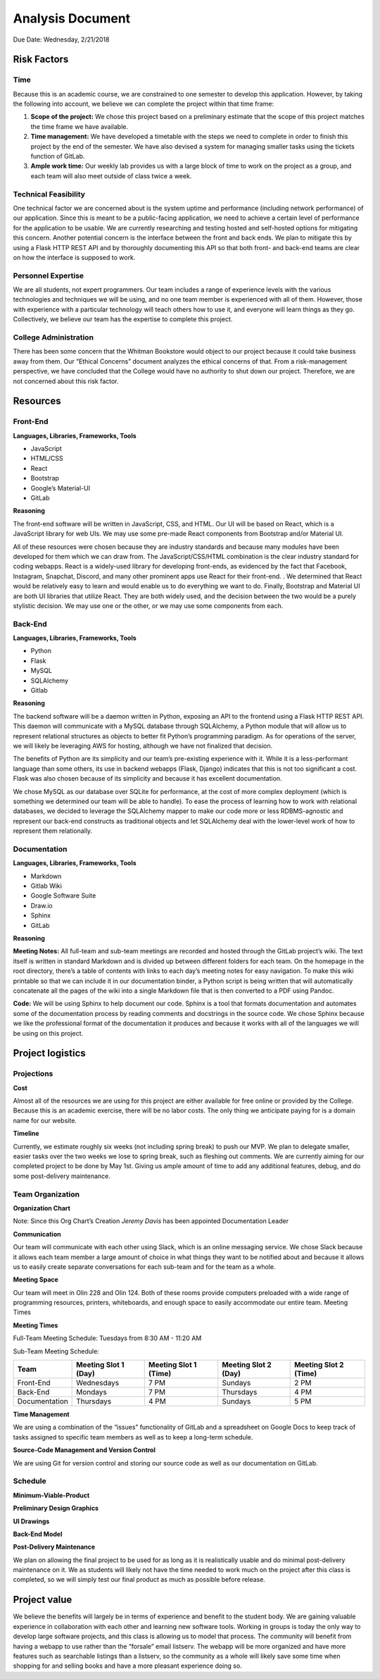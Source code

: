 Analysis Document
=================

.. raw:: html

    <i>Converted to Markdown by Tyler Phillips.<br>
    Converted to reStructuredText by Kirk Lange.<p></i>

Due Date: Wednesday, 2/21/2018

Risk Factors
------------

Time
^^^^

Because this is an academic course, we are constrained to one semester to develop this application.  However, by taking the following into account, we believe we can complete the project within that time frame:

1. **Scope of the project:**  We chose this project based on a preliminary estimate that the scope of this project matches the time frame we have available.
2. **Time management:**  We have developed a timetable with the steps we need to complete in order to finish this project by the end of the semester.  We have also devised a system for managing smaller tasks using the tickets function of GitLab.  
3. **Ample work time:**  Our weekly lab provides us with a large block of time to work on the project as a group, and each team will also meet outside of class twice a week.

Technical Feasibility
^^^^^^^^^^^^^^^^^^^^^

One technical factor we are concerned about is the system uptime and performance (including network performance) of our application.  Since this is meant to be a public-facing application, we need to achieve a certain level of performance for the application to be usable.  We are currently researching and testing hosted and self-hosted options for mitigating this concern. Another potential concern is the interface between the front and back ends.  We plan to mitigate this by using a Flask HTTP REST API and by thoroughly documenting this API so that both front- and back-end teams are clear on how the interface is supposed to work.  

Personnel Expertise
^^^^^^^^^^^^^^^^^^^

We are all students, not expert programmers.  Our team includes a range of experience levels with the various technologies and techniques we will be using, and no one team member is experienced with all of them.  However, those with experience with a particular technology will teach others how to use it, and everyone will learn things as they go.  Collectively, we believe our team has the expertise to complete this project.

College Administration
^^^^^^^^^^^^^^^^^^^^^^

There has been some concern that the Whitman Bookstore would object to our project because it could take business away from them.  Our “Ethical Concerns” document analyzes the ethical concerns of that.  From a risk-management perspective, we have concluded that the College would have no authority to shut down our project.  Therefore, we are not concerned about this risk factor.  

Resources
---------

Front-End
^^^^^^^^^

**Languages, Libraries, Frameworks, Tools**

* JavaScript
* HTML/CSS
* React
* Bootstrap
* Google’s Material-UI
* GitLab

**Reasoning**

The front-end software will be written in JavaScript, CSS, and HTML.  Our UI will be based on React, which is a JavaScript library for web UIs.  We may use some pre-made React components from Bootstrap and/or Material UI.  

All of these resources were chosen because they are industry standards and because many modules have been developed for them which we can draw from.  The JavaScript/CSS/HTML combination is the clear industry standard for coding webapps.  React is a widely-used library for developing front-ends, as evidenced by the fact that Facebook, Instagram, Snapchat, Discord, and many other prominent apps use React for their front-end. .  We determined that React would be relatively easy to learn and would enable us to do everything we want to do.  Finally, Bootstrap and Material UI are both UI libraries  that utilize React.  They are both widely used, and the decision between the two would be a purely stylistic decision.  We may use one or the other, or we may use some components from each.  

Back-End
^^^^^^^^

**Languages, Libraries, Frameworks, Tools**

* Python
* Flask
* MySQL
* SQLAlchemy
* Gitlab

**Reasoning**

The backend software will be a daemon written in Python, exposing an API to the frontend using a Flask HTTP REST API. This daemon will communicate with a MySQL database through SQLAlchemy, a Python module that will allow us to represent relational structures as objects to better fit Python’s programming paradigm. As for operations of the server, we will likely be leveraging AWS for hosting, although we have not finalized that decision.  

The benefits of Python are its simplicity and our team’s pre-existing experience with it. While it is a less-performant language than some others, its use in backend webapps (Flask, Django) indicates that this is not too significant a cost.  Flask was also chosen because of its simplicity and because it has excellent documentation.  

We chose MySQL as our database over SQLite for performance, at the cost of more complex deployment (which is something we determined our team will be able to handle).  To ease the process of learning how to work with relational databases, we decided to leverage the SQLAlchemy mapper to make our code more or less RDBMS-agnostic and represent our back-end constructs as traditional objects and let SQLAlchemy deal with the lower-level work of how to represent them relationally.

Documentation
^^^^^^^^^^^^^

**Languages, Libraries, Frameworks, Tools**

* Markdown 
* Gitlab Wiki
* Google Software Suite
* Draw.io
* Sphinx
* GitLab

**Reasoning**

**Meeting Notes:** All full-team and sub-team meetings are recorded and hosted through the GitLab project’s wiki. The text itself is written in standard Markdown and is divided up between different folders for each team. On the homepage in the root directory, there’s a table of contents with links to each day’s meeting notes for easy navigation. To make this wiki printable so that we can include it in our documentation binder, a Python script is being written that will automatically concatenate all the pages of the wiki into a single Markdown file that is then converted to a PDF using Pandoc.

**Code:** We will be using Sphinx to help document our code.  Sphinx is a tool that formats documentation and automates some of the documentation process by reading comments and docstrings in the source code.  We chose Sphinx because we like the professional format of the documentation it produces and because it works with all of the languages we will be using on this project.

Project logistics
-----------------

Projections
^^^^^^^^^^^

**Cost**

Almost all of the resources we are using for this project are either available for free online or provided by the College.  Because this is an academic exercise, there will be no labor costs.  The only thing we anticipate paying for is a domain name for our website.  

**Timeline**

Currently, we estimate roughly six weeks (not including spring break) to push our MVP. We plan to delegate smaller, easier tasks over the two weeks we lose to spring break, such as fleshing out comments. We are currently aiming for our completed project to be done by May 1st. Giving us ample amount of time to add any additional features, debug, and do some post-delivery maintenance.

Team Organization
^^^^^^^^^^^^^^^^^

**Organization Chart**

.. image:: ../../images/org_chart.png

Note: Since this Org Chart’s Creation *Jeremy Davis* has been appointed Documentation Leader

**Communication**

Our team will communicate with each other using Slack, which is an online messaging service.  We chose Slack because it allows each team member a large amount of choice in what things they want to be notified about and because it allows us to easily create separate conversations for each sub-team and for the team as a whole.

**Meeting Space**

Our team will meet in Olin 228 and Olin 124.  Both of these rooms provide computers preloaded with a wide range of programming resources, printers, whiteboards, and enough space to easily accommodate our entire team.  
Meeting Times

**Meeting Times**

Full-Team Meeting Schedule: 
Tuesdays from 8:30 AM - 11:20 AM

.. image:: ../../images/meeting_structure.png

Sub-Team Meeting Schedule: 

============= ==================== ===================== ==================== =====================
Team          Meeting Slot 1 (Day) Meeting Slot 1 (Time) Meeting Slot 2 (Day) Meeting Slot 2 (Time)
============= ==================== ===================== ==================== =====================
Front-End     Wednesdays           7 PM                  Sundays              2 PM
Back-End      Mondays              7 PM                  Thursdays            4 PM
Documentation Thursdays            4 PM                  Sundays              5 PM
============= ==================== ===================== ==================== =====================

**Time Management**

We are using a combination of the “issues” functionality of GitLab and a spreadsheet on Google Docs to keep track of tasks assigned to specific team members as well as to keep a long-term schedule.  

**Source-Code Management and Version Control**

We are using Git for version control and storing our source code as well as our documentation on GitLab.  

Schedule
^^^^^^^^

**Minimum-Viable-Product**

**Preliminary Design Graphics**

**UI Drawings**

.. image:: ../../images/ui_drawings.jpg

**Back-End Model**

.. image:: ../../images/back_end_model.png

**Post-Delivery Maintenance**

We plan on allowing the final project to be used for as long as it is realistically usable and do minimal post-delivery maintenance on it. We as students will likely not have the time needed to work much on the project after this class is completed, so we will simply test our final product as much as possible before release.

Project value
-------------

We believe the benefits will largely be in terms of experience and benefit to the student body. We are gaining valuable experience in collaboration with each other and learning new software tools. Working in groups is today the only way to develop large software projects, and this class is allowing us to model that process. The community will benefit from having a webapp to use rather than the “forsale” email listserv. The webapp will be more organized and have more features such as searchable listings than a listserv, so the community as a whole will likely save some time when shopping for and selling books and have a more pleasant experience doing so.
